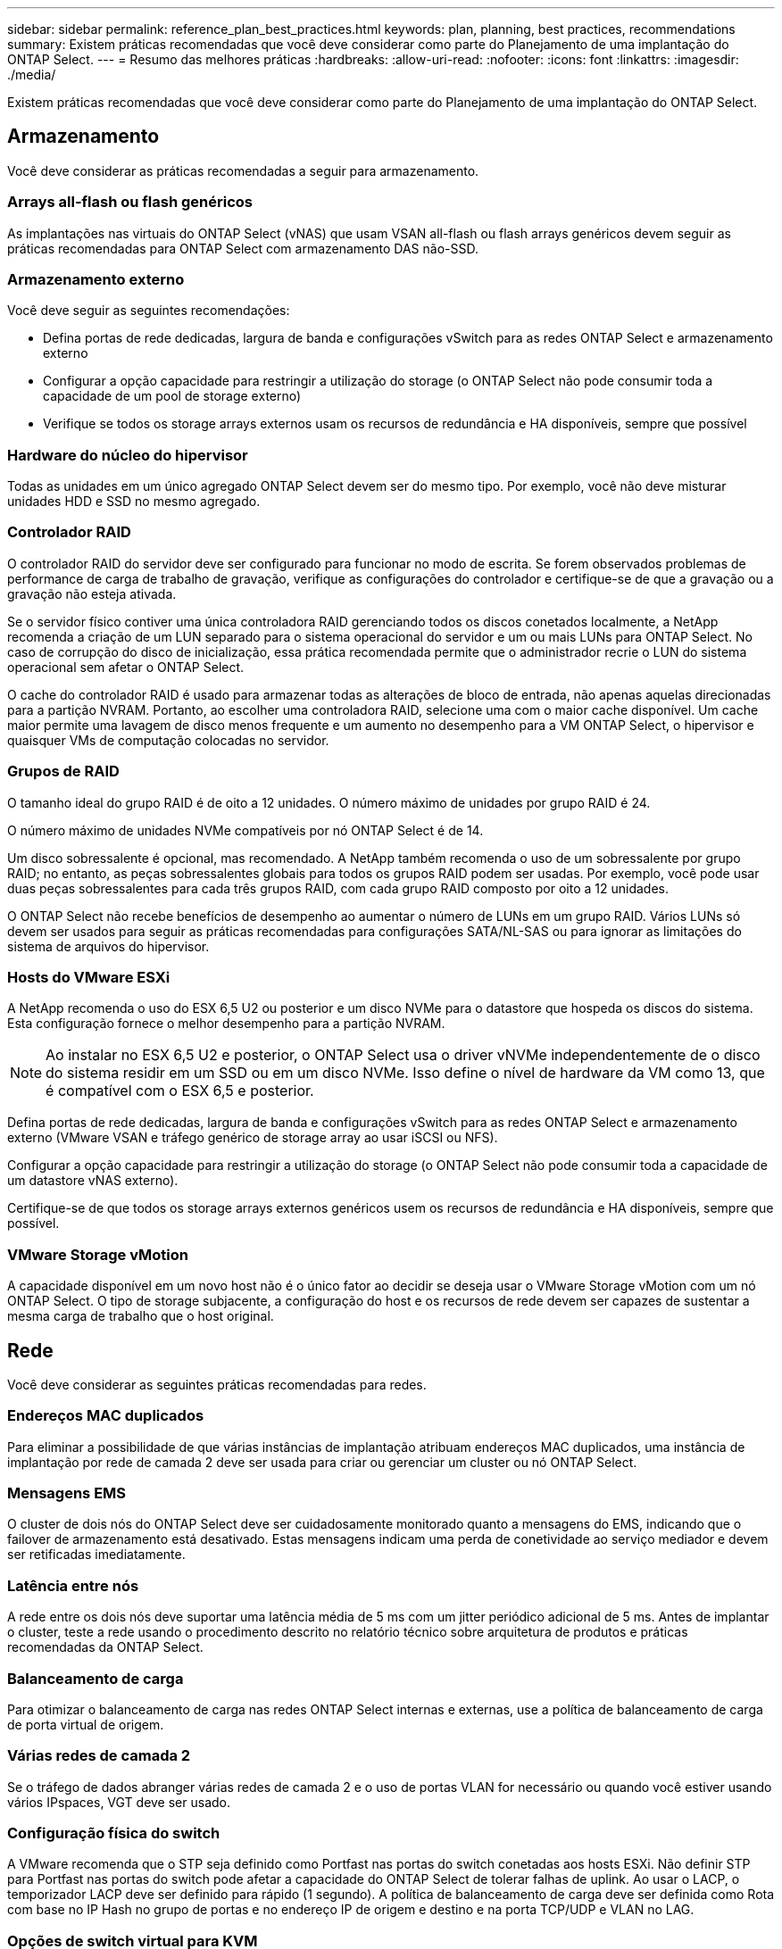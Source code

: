 ---
sidebar: sidebar 
permalink: reference_plan_best_practices.html 
keywords: plan, planning, best practices, recommendations 
summary: Existem práticas recomendadas que você deve considerar como parte do Planejamento de uma implantação do ONTAP Select. 
---
= Resumo das melhores práticas
:hardbreaks:
:allow-uri-read: 
:nofooter: 
:icons: font
:linkattrs: 
:imagesdir: ./media/


[role="lead"]
Existem práticas recomendadas que você deve considerar como parte do Planejamento de uma implantação do ONTAP Select.



== Armazenamento

Você deve considerar as práticas recomendadas a seguir para armazenamento.



=== Arrays all-flash ou flash genéricos

As implantações nas virtuais do ONTAP Select (vNAS) que usam VSAN all-flash ou flash arrays genéricos devem seguir as práticas recomendadas para ONTAP Select com armazenamento DAS não-SSD.



=== Armazenamento externo

Você deve seguir as seguintes recomendações:

* Defina portas de rede dedicadas, largura de banda e configurações vSwitch para as redes ONTAP Select e armazenamento externo
* Configurar a opção capacidade para restringir a utilização do storage (o ONTAP Select não pode consumir toda a capacidade de um pool de storage externo)
* Verifique se todos os storage arrays externos usam os recursos de redundância e HA disponíveis, sempre que possível




=== Hardware do núcleo do hipervisor

Todas as unidades em um único agregado ONTAP Select devem ser do mesmo tipo. Por exemplo, você não deve misturar unidades HDD e SSD no mesmo agregado.



=== Controlador RAID

O controlador RAID do servidor deve ser configurado para funcionar no modo de escrita. Se forem observados problemas de performance de carga de trabalho de gravação, verifique as configurações do controlador e certifique-se de que a gravação ou a gravação não esteja ativada.

Se o servidor físico contiver uma única controladora RAID gerenciando todos os discos conetados localmente, a NetApp recomenda a criação de um LUN separado para o sistema operacional do servidor e um ou mais LUNs para ONTAP Select. No caso de corrupção do disco de inicialização, essa prática recomendada permite que o administrador recrie o LUN do sistema operacional sem afetar o ONTAP Select.

O cache do controlador RAID é usado para armazenar todas as alterações de bloco de entrada, não apenas aquelas direcionadas para a partição NVRAM. Portanto, ao escolher uma controladora RAID, selecione uma com o maior cache disponível. Um cache maior permite uma lavagem de disco menos frequente e um aumento no desempenho para a VM ONTAP Select, o hipervisor e quaisquer VMs de computação colocadas no servidor.



=== Grupos de RAID

O tamanho ideal do grupo RAID é de oito a 12 unidades. O número máximo de unidades por grupo RAID é 24.

O número máximo de unidades NVMe compatíveis por nó ONTAP Select é de 14.

Um disco sobressalente é opcional, mas recomendado. A NetApp também recomenda o uso de um sobressalente por grupo RAID; no entanto, as peças sobressalentes globais para todos os grupos RAID podem ser usadas. Por exemplo, você pode usar duas peças sobressalentes para cada três grupos RAID, com cada grupo RAID composto por oito a 12 unidades.

O ONTAP Select não recebe benefícios de desempenho ao aumentar o número de LUNs em um grupo RAID. Vários LUNs só devem ser usados para seguir as práticas recomendadas para configurações SATA/NL-SAS ou para ignorar as limitações do sistema de arquivos do hipervisor.



=== Hosts do VMware ESXi

A NetApp recomenda o uso do ESX 6,5 U2 ou posterior e um disco NVMe para o datastore que hospeda os discos do sistema. Esta configuração fornece o melhor desempenho para a partição NVRAM.


NOTE: Ao instalar no ESX 6,5 U2 e posterior, o ONTAP Select usa o driver vNVMe independentemente de o disco do sistema residir em um SSD ou em um disco NVMe. Isso define o nível de hardware da VM como 13, que é compatível com o ESX 6,5 e posterior.

Defina portas de rede dedicadas, largura de banda e configurações vSwitch para as redes ONTAP Select e armazenamento externo (VMware VSAN e tráfego genérico de storage array ao usar iSCSI ou NFS).

Configurar a opção capacidade para restringir a utilização do storage (o ONTAP Select não pode consumir toda a capacidade de um datastore vNAS externo).

Certifique-se de que todos os storage arrays externos genéricos usem os recursos de redundância e HA disponíveis, sempre que possível.



=== VMware Storage vMotion

A capacidade disponível em um novo host não é o único fator ao decidir se deseja usar o VMware Storage vMotion com um nó ONTAP Select. O tipo de storage subjacente, a configuração do host e os recursos de rede devem ser capazes de sustentar a mesma carga de trabalho que o host original.



== Rede

Você deve considerar as seguintes práticas recomendadas para redes.



=== Endereços MAC duplicados

Para eliminar a possibilidade de que várias instâncias de implantação atribuam endereços MAC duplicados, uma instância de implantação por rede de camada 2 deve ser usada para criar ou gerenciar um cluster ou nó ONTAP Select.



=== Mensagens EMS

O cluster de dois nós do ONTAP Select deve ser cuidadosamente monitorado quanto a mensagens do EMS, indicando que o failover de armazenamento está desativado. Estas mensagens indicam uma perda de conetividade ao serviço mediador e devem ser retificadas imediatamente.



=== Latência entre nós

A rede entre os dois nós deve suportar uma latência média de 5 ms com um jitter periódico adicional de 5 ms. Antes de implantar o cluster, teste a rede usando o procedimento descrito no relatório técnico sobre arquitetura de produtos e práticas recomendadas da ONTAP Select.



=== Balanceamento de carga

Para otimizar o balanceamento de carga nas redes ONTAP Select internas e externas, use a política de balanceamento de carga de porta virtual de origem.



=== Várias redes de camada 2

Se o tráfego de dados abranger várias redes de camada 2 e o uso de portas VLAN for necessário ou quando você estiver usando vários IPspaces, VGT deve ser usado.



=== Configuração física do switch

A VMware recomenda que o STP seja definido como Portfast nas portas do switch conetadas aos hosts ESXi. Não definir STP para Portfast nas portas do switch pode afetar a capacidade do ONTAP Select de tolerar falhas de uplink. Ao usar o LACP, o temporizador LACP deve ser definido para rápido (1 segundo). A política de balanceamento de carga deve ser definida como Rota com base no IP Hash no grupo de portas e no endereço IP de origem e destino e na porta TCP/UDP e VLAN no LAG.



=== Opções de switch virtual para KVM

Você deve configurar um switch virtual em cada um dos hosts ONTAP Select para oferecer suporte à rede externa e à rede interna (somente clusters de vários nós). Como parte da implantação de um cluster de vários nós, você deve testar a conetividade de rede na rede interna do cluster.

Para saber mais sobre como configurar um vSwitch aberto em um host de hipervisor, consulte o link:https://www.netapp.com/media/13134-tr4613.pdf["ONTAP Select na arquitetura de produtos KVM e melhores práticas"^] relatório técnico.



== HA

Você deve considerar as práticas recomendadas a seguir para alta disponibilidade.



=== Implantar backups

É uma prática recomendada fazer backup dos dados de configuração de implantação regularmente, inclusive após a criação de um cluster. Isso se torna particularmente importante nos clusters de dois nós, porque os dados de configuração do mediador estão incluídos no backup.

Depois de criar ou implantar um cluster, você deve fazer backup dos dados de configuração do ONTAP Select Deploy.



=== Agregados espelhados

Embora a existência do agregado espelhado seja necessária para fornecer uma cópia atualizada (RPO 0) do agregado primário, tenha cuidado para que o agregado primário não seja executado com pouco espaço livre. Uma condição de baixo espaço no agregado primário pode fazer com que o ONTAP exclua a cópia Snapshot comum usada como linha de base para o armazenamento de giveback. Isso funciona como projetado para acomodar gravações de clientes. No entanto, a falta de uma cópia Snapshot comum no failback requer que o nó ONTAP Select faça uma linha de base completa a partir do agregado espelhado. Esta operação pode levar uma quantidade significativa de tempo em um ambiente de nada compartilhado.


NOTE: É recomendável manter pelo menos 20% de espaço livre para agregados espelhados para performance e disponibilidade ideais de storage. Embora a recomendação seja de 10% para agregados não espelhados, os 10% adicionais de espaço podem ser usados pelo sistema de arquivos para absorver alterações incrementais. Mudanças incrementais aumentam a utilização de espaço para agregados espelhados devido à arquitetura baseada em Snapshot copy-on-write da ONTAP. O não cumprimento destas práticas recomendadas pode ter um impactos negativo no desempenho.



=== Agregação de NIC, agrupamento e failover

O ONTAP Select suporta um único link 10Gb para clusters de dois nós; no entanto, é uma prática recomendada do NetApp ter redundância de hardware por meio de agregação de NIC ou agrupamento de NIC nas redes internas e externas do cluster ONTAP Select.

Se uma NIC tiver vários circuitos integrados específicos de aplicativos (ASICs), selecione uma porta de rede de cada ASIC ao criar construções de rede por meio de agrupamento NIC para as redes internas e externas.

O NetApp recomenda que o modo LACP esteja ativo tanto nos switches ESX quanto físicos. Além disso, o temporizador LACP deve ser definido como rápido (1 segundo) no switch físico, portas, interfaces de canal de porta e nos vmnics.

Ao usar um vSwitch distribuído com LACP, o NetApp recomenda que você configure a política de balanceamento de carga para rotear com base no Hash IP no grupo de portas, endereço IP de origem e destino, porta TCP/UDP e VLAN no LAG.



=== Práticas recomendadas de HA (MetroCluster SDS) com dois nós esticados

Antes de criar um SDS do MetroCluster, use o verificador de conetividade do ONTAP Deploy para garantir que a latência de rede entre os dois data centers esteja dentro do intervalo aceitável.

Há uma ressalva extra ao usar a marcação de convidado virtual (VGT) e clusters de dois nós. Em configurações de cluster de dois nós, o endereço IP de gerenciamento de nós é usado para estabelecer conectividade antecipada com o mediador, antes que o ONTAP esteja totalmente disponível. Portanto, somente a marcação de switch externo (EST) e a marcação de switch virtual (VST) são suportadas no grupo de portas mapeadas para o LIF de gerenciamento de nós (porta e0a). Além disso, se tanto o gerenciamento quanto o tráfego de dados estiverem usando o mesmo grupo de portas, somente a EST e o VST serão suportados para todo o cluster de dois nós.
